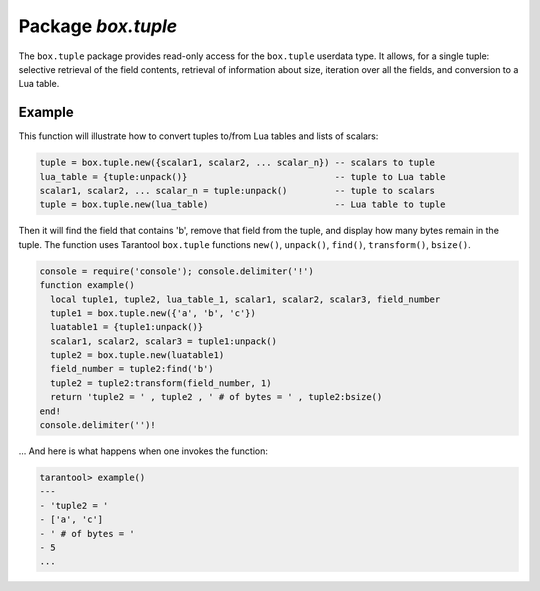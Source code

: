 .. _box-tuple:

-------------------------------------------------------------------------------
                            Package `box.tuple`
-------------------------------------------------------------------------------

.. module:: box.tuple

The ``box.tuple`` package provides read-only access for the ``box.tuple``
userdata type. It allows, for a single tuple: selective retrieval of the field
contents, retrieval of information about size, iteration over all the fields,
and conversion to a Lua table.

.. function:: new(value)

    Construct a new tuple from either a scalar or a Lua table. Alternatively,
    one can get new tuples from tarantool's SQL-like statements: SELECT,
    INSERT, UPDATE, REPLACE, which can be regarded as statements that do
    ``new()`` implicitly.

    :param lua-value value: the value that will become the tuple contents.

    :return: a new tuple
    :rtype:  tuple

    In the following example, ``x`` will be a new table object containing one
    tuple and ``t`` will be a new tuple object. Saying ``t`` returns the
    entire tuple ``t``.

    .. code-block:: lua

        tarantool> x = box.space.tester:insert{33,tonumber('1'),tonumber64('2')}:totable()
        ---
        ...
        tarantool> t = box.tuple.new({'abc', 'def', 'ghi', 'abc'})
        ---
        ...
        tarantool> t
        ---
        - ['abc', 'def', 'ghi', 'abc']
        ...

.. class:: tuple

    .. method:: __len()

        The ``#`` operator in Lua means "return count of components". So,
        if ``t`` is a tuple instance, ``#t`` will return the number of fields.

        :rtype: number

        In the following example, a tuple named ``t`` is created and then the
        number of fields in ``t`` is returned.

        .. code-block:: lua

            tarantool> t = box.tuple.new({'Fld#1','Fld#2','Fld#3','Fld#4'})
            ---
            ...
            tarantool> #t
            ---
            - 4
            ...

    .. method:: bsize()

        If ``t`` is a tuple instance, ``t:bsize()`` will return the number of
        bytes in the tuple. It is useful to check this number when making
        changes to data, because there is a fixed maximum: one megabyte. Every
        field has one or more "length" bytes preceding the actual contents, so
        ``bsize()`` returns a value which is slightly greater than the sum of
        the lengths of the contents.

        :return: number of bytes
        :rtype: number

        In the following example, a tuple named ``t`` is created which has
        three fields, and for each field it takes one byte to store the length
        and three bytes to store the contents, and a bit for overhead, so
        ``bsize()`` returns ``3*(1+3)+1``.

        .. code-block:: lua

            tarantool> t = box.tuple.new({'aaa','bbb','ccc'})
            ---
            ...
            tarantool> t:bsize()
            ---
            - 13
            ...

    .. method:: __index(key)

        If ``t`` is a tuple instance, ``t[field-number]`` will return the field
        numbered field-number in the tuple. The first field is ``t[1]``.

        :return: field value.
        :rtype:  lua-value

        In the following example, a tuple named ``t`` is created and then the
        second field in ``t`` is returned.

        .. code-block:: lua

            tarantool> t = box.tuple.new({'Fld#1','Fld#2','Fld#3','Fld#4'})
            ---
            ...
            tarantool> t[2]
            ---
            - Fld#2
            ...

    .. method:: find([field-number,] field-value)
                findall([field-number,] field-value)

        If ``t`` is a tuple instance, ``t:find(field-value)`` will return the
        number of the first field in ``t`` that matches the field value),
        and ``t:findall(field-value [, field-value ...])`` will return numbers
        of all fields in ``t`` that match the field value. Optionally one can
        put a numeric argument ``field-number`` before the search-value to
        indicate “start searching at field number ``field-number``.”

        :return: the number of the field in the tuple.
        :rtype:  number

        In the following example, a tuple named ``t`` is created and then: the
        number of the first field in ``t`` which matches 'a' is returned, then
        the numbers of all the fields in ``t`` which match 'a' are returned,
        then the numbers of all the fields in t which match 'a' and are at or
        fter the second field are returned.

        .. code-block:: lua

            tarantool> t = box.tuple.new({'a','b','c','a'})
            ---
            ...
            tarantool> t:find('a')
            ---
            - 1
            ...
            tarantool> t:findall('a')
            ---
            - 1
            - 4
            ...
            tarantool> t:findall(2, 'a')
            ---
            - 4
            ...

    .. method:: transform(start-field-number, fields-to-remove [, field-value ...])

        If ``t`` is a tuple instance, ``t:transform(start-field-number,fields-to-remove)``
        will return a tuple where, starting from field ``start-field-number``,
        a number of fields (``fields-to-remove``) are removed. Optionally one
        can add more arguments after ``fields-to-remove`` to indicate new
        values that will replace what was removed.

        :param integer start-field-number: base 1, may be negative
        :param integer   fields-to-remove:
        :param lua-value   field-value(s):
        :return: tuple
        :rtype:  tuple

        In the following example, a tuple named ``t`` is created and then,
        starting from the second field, two fields are removed but one new
        one is added, then the result is returned.

        .. code-block:: lua

            tarantool> t = box.tuple.new({'Fld#1','Fld#2','Fld#3','Fld#4','Fld#5'})
            ---
            ...
            tarantool> t:transform(2,2,'x')
            ---
            - ['Fld#1', 'x', 'Fld#4', 'Fld#5']
            ...

    .. method:: unpack([start-field-number [, end-field-number]])

        If ``t`` is a tuple instance, ``t:unpack()`` will return all fields,
        ``t:unpack(1)`` will return all fields starting with field number 1,
        ``t:unpack(1,5)`` will return all fields between field number 1 and field number 5.

        :return: field(s) from the tuple.
        :rtype:  lua-value(s)

        In the following example, a tuple named ``t`` is created and then all
        its fields are selected, then the result is returned.

        .. code-block:: lua

            tarantool> t = box.tuple.new({'Fld#1','Fld#2','Fld#3','Fld#4','Fld#5'})
            ---
            ...
            tarantool> t:unpack()
            ---
            - Fld#1
            - Fld#2
            - Fld#3
            - Fld#4
            - Fld#5
            ...

    .. method:: pairs()

        In Lua, ``lua-table-value:pairs()`` is a method which returns:
        ``function``, ``lua-table-value``, ``nil``. Tarantool has extended
        this so that ``tuple-value:pairs()`` returns: ``function``,
        ``tuple-value``, ``nil``. It is useful for Lua iterators, because Lua
        iterators traverse a value's components until an end marker is reached.

        :return: function, tuple-value, nil
        :rtype:  function, lua-value, nil

        In the following example, a tuple named ``t`` is created and then all
        its fields are selected using a Lua for-end loop.

        .. code-block:: lua

            tarantool> t = box.tuple.new({'Fld#1','Fld#2','Fld#3','Fld#4','Fld#5'})
            ---
            ...
            tarantool> tmp = ''; for k, v in t:pairs() do tmp = tmp .. v end
            ---
            ...
            tarantool> tmp
            ---
            - Fld#1Fld#2Fld#3Fld#4Fld#5
            ...

    .. method:: update({{format, field_number, value}...})

        Update a tuple.

        This function updates a tuple which is not in a space. Compare the function
        ``box.space.space-name:update{key, format, {field_number, value}...)``,
        which updates a tuple in a space.

        Parameters: briefly: format indicates the type of update operation such as '``=``'
        for 'assign new value', ``field_number`` indicates the field number to change such
        as 2 for field number 2, value indicates the string which operates on the field such
        as 'B' for a new assignable value = 'B'.

        For details: see the description for ``format``, ``field_number``, and ``value`` in
        the section ``box.space.space-name:update{key, format, {field_number, value}...)``.

        :return: new tuple
        :rtype:  tuple

        In the following example, a tuple named ``t`` is created and then its second field is
        updated to equal 'B'.

        .. code-block:: lua

            tarantool> t = box.tuple.new({'Fld#1','Fld#2','Fld#3','Fld#4','Fld#5'})
            ---
            ...
            tarantool> t:update({{'=',2,'B'}})
            ---
            - ['Fld#1', 'B', 'Fld#3', 'Fld#4', 'Fld#5']
            ...

===========================================================
                        Example
===========================================================

This function will illustrate how to convert tuples to/from Lua tables and
lists of scalars:

.. code-block:: lua

    tuple = box.tuple.new({scalar1, scalar2, ... scalar_n}) -- scalars to tuple
    lua_table = {tuple:unpack()}                            -- tuple to Lua table
    scalar1, scalar2, ... scalar_n = tuple:unpack()         -- tuple to scalars
    tuple = box.tuple.new(lua_table)                        -- Lua table to tuple

Then it will find the field that contains 'b', remove that field from the tuple,
and display how many bytes remain in the tuple. The function uses Tarantool
``box.tuple`` functions ``new()``, ``unpack()``, ``find()``, ``transform()``,
``bsize()``.

.. code-block:: lua

    console = require('console'); console.delimiter('!')
    function example()
      local tuple1, tuple2, lua_table_1, scalar1, scalar2, scalar3, field_number
      tuple1 = box.tuple.new({'a', 'b', 'c'})
      luatable1 = {tuple1:unpack()}
      scalar1, scalar2, scalar3 = tuple1:unpack()
      tuple2 = box.tuple.new(luatable1)
      field_number = tuple2:find('b')
      tuple2 = tuple2:transform(field_number, 1)
      return 'tuple2 = ' , tuple2 , ' # of bytes = ' , tuple2:bsize()
    end!
    console.delimiter('')!

... And here is what happens when one invokes the function:

.. code-block:: yaml

    tarantool> example()
    ---
    - 'tuple2 = '
    - ['a', 'c']
    - ' # of bytes = '
    - 5
    ...
